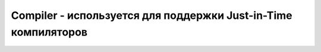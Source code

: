 .. py:module:: java.lang

Compiler - используется для поддержки Just-in-Time компиляторов
============================================================

.. py:class:: Compiler()